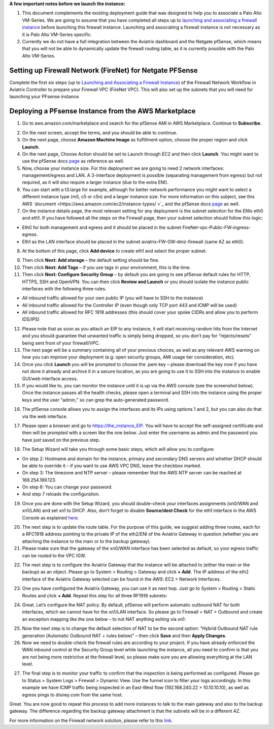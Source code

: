 .. meta::
   :description: Example Config for PFsense VM in AWS
   :keywords: PFsense, AWS Transit Gateway, AWS TGW, TGW Orchestrator, Aviatrix Transit network, Transit DMZ, Egress, Firewall



**A few important notes before we launch the instance:**

1. This document complements the existing deployment guide that was designed to help you to associate a Palo Alto VM-Series. We are going to assume that you have completed all steps up to `launching and associating a firewall instance <https://docs.aviatrix.com/HowTos/firewall_network_workflow.html#launching-and-associating-firewall-instance>`_  before launching this firewall instance. Launching and associating a firewall instance is not necessary as it is Palo Alto VM-Series specific.
2. Currently we do not have a full integration between the Aviatrix dashboard and the Netgate pfSense, which means that you will not be able to dynamically update the firewall routing table, as it is currently possible with the Palo Alto VM-Series.

=========================================================
Setting up Firewall Network (FireNet) for Netgate PFSense
=========================================================

Complete the first six steps (up to `Launching and Associating a Firewall Instance <https://docs.aviatrix.com/HowTos/firewall_network_workflow.html#launching-and-associating-firewall-instance>`_) of the Firewall Network Workflow in Aviatrix Controller to prepare your Firewall VPC (FireNet VPC). This will also set up the subnets that you will need for launching your PFsense instance.


==============================================
Deploying a PFsense Instance from the AWS Marketplace
==============================================

1. Go to aws.amazon.com/marketplace and search for the pfSense AMI in AWS Marketplace. Continue to **Subscribe**.

|image1|

2. On the next screen, accept the terms, and you should be able to continue.
3. On the next page, choose **Amazon Machine Image** as fulfillment option, choose the proper region and click **Launch**.
4. On the next page, Choose Action should be set to Launch through EC2 and then click **Launch**.  You might want to use the pfSense docs `page <https://docs.netgate.com/pfsense/en/latest/solutions/aws-vpn-appliance/launching-an-instance.html>`_ as reference as well.
5. Now, choose your instance size. For this deployment we are going to need 2 network interfaces: management/egress and LAN. A 3-interface deployment is possible (separating management from egress) but not required, as it will also require a larger instance (due to the extra ENI).
6. You can start with a t3.large for example, although for better network performance you might want to select a different instance type (m5, c5 or c5n) and a larger instance size. For more information on this subject, see this AWS `document <https://aws.amazon.com/ec2/instance-types/ >`_ and the pfSense docs `page <https://docs.netgate.com/pfsense/en/latest/solutions/aws-vpn-appliance/launching-an-instance.html>`_ as well.
7. On the instance details page, the most relevant setting for any deployment is the subnet selection for the ENIs eth0 and eth1. If you have followed all the steps on the Firewall page, then your subnet selection should follow this logic:

• Eth0 for both management and egress and it should be placed in the subnet FireNet-vpc-Public-FW-ingress-egress.
• Eth1 as the LAN interface should be placed in the subnet aviatrix-FW-GW-dmz-firewall (same AZ as eth0).

|image2|

8. At the bottom of this page, click **Add device** to create eth1 and select the proper subnet.

|image3|

9. Then click **Next: Add storage** – the default setting should be fine.
10. Then click **Next: Add Tags** – if you use tags in your environment, this is the time.
11. Then click **Next: Configure Security Group** – by default you are going to see pfSense default rules for HTTP, HTTPS, SSH and OpenVPN. You can then click **Review and Launch** or you should isolate the instance public interfaces with the following three rules.

• All inbound traffic allowed for your own public IP (you will have to SSH to the instance)
• All inbound traffic allowed for the Controller IP (even though only TCP port 443 and ICMP will be used)
• All inbound traffic allowed for RFC 1918 addresses (this should cover your spoke CIDRs and allow you to perform IDS/IPS)

12. Please note that as soon as you attach an EIP to any instance, it will start receiving random hits from the Internet and you should guarantee that unwanted traffic is simply being dropped, so you don’t pay for “rejects/resets” being sent from of your firewall/VPC.
13. The next page will be a summary containing all of your previous choices, as well as any relevant AWS warning on how you can improve your deployment (e.g: open security groups, AMI usage tier consideration, etc).
14. Once you click **Launch** you will be prompted to choose the .pem key – please download the key now if you have not done it already and archive it in a secure location, as you are going to use it to SSH into the instance to enable GUI/web interface access.
15. If you would like to, you can monitor the instance until it is up via the AWS console (see the screenshot below). Once the instance passes all the health checks, please open a terminal and SSH into the instance using the proper keys and the user “admin,” so can grep the auto-generated password.

|image4|

16. The pfSense console allows you to assign the interfaces and its IPs using options 1 and 2, but you can also do that via the web interface.

|image5|
|image6|

17. Please open a browser and go to https://the_instance_EIP. You will have to accept the self-assigned certificate and then will be prompted with a screen like the one below. Just enter the username as admin and the password you have just saved on the previous step.

|image7|

18. The Setup Wizard will take you through some basic steps, which will allow you to configure:

• On step 2:  Hostname and domain for the instance, primary and secondary DNS servers and whether DHCP should be able to override it – if you want to use AWS VPC DNS, leave the checkbox marked.
• On step 3: The timezone and NTP server – please remember that the AWS NTP server can be reached at 169.254.169.123.
• On step 6: You can change your password.
• And step 7 reloads the configuration.

19. Once you are done with the Setup Wizard, you should double-check your interfaces assignments (xn0/WAN and xn1/LAN) and set xn1 to DHCP. Also, don’t forget to disable **Source/dest Check** for the eth1 interface in the AWS Console as explained `here <https://docs.aws.amazon.com/AWSEC2/latest/UserGuide/using-eni.html#change_source_dest_check>`_.

|image8|
|image9|

20. The next step is to update the route table. For the purpose of this guide, we suggest adding three routes, each for a RFC1918 address pointing to the private IP of the eth2/ENI of the Aviatrix Gateway in question (whether you are attaching the instance to the main or to the backup gateway).
21. Please make sure that the gateway of the xn0/WAN interface has been selected as default, so your egress traffic can be routed to the VPC IGW.

|image10|

22. The next step is to configure the Aviatrix Gateway that the instance will be attached to (either the main or the backup) as an object. Please go to System > Routing > Gateway and click **+ Add**. The IP address of the eth2 interface of the Aviatrix Gateway selected can be found in the AWS: EC2 > Network Interfaces.

|image11|

23. One you have configured the Aviatrix Gateway, you can use it as next hop. Just go to System > Routing > Static Routes and click **+ Add**. Repeat this step for all three RF1918 subnets:

|image12|

24. Great. Let’s configure the NAT policy. By default, pfSense will perform automatic outbound NAT for both interfaces, which we cannot have for the xn1/LAN interface. So please go to Firewall > NAT > Outbound and create an exception mapping like the one below – to not NAT anything exiting via xn1:

|image13|

25. Now the next step is to change the default selection of NAT to be the second option: “Hybrid Outbound NAT rule generation (Automatic Outbound NAT + rules below)” – then click **Save** and then **Apply Changes**.
26. Now we need to double-check the firewall rules are according to your project. If you have already enforced the WAN inbound control at the Security Group level while launching the instance, all you need to confirm is that you are not being more restrictive at the firewall level, so please make sure you are allowing everything at the LAN level.

|image14|

27. The final step is to monitor your traffic to confirm that the inspection is being performed as configured. Please go to Status > System Logs > Firewall > Dynamic View. Use the funnel icon to filter your logs accordingly. In this example we have ICMP traffic being inspected in an East-West flow (192.168.240.22 > 10.10.10.10), as well as egress pings to disney.com from the same host.

|image15|

Great. You are now good to repeat this process to add more instances to talk to the main gateway and also to the backup gateway. The difference regarding the backup gateway attachment is that the subnets will be in a different AZ.

For more information on the Firewall network solution, please refer to this `link <https://docs.aviatrix.com/HowTos/firewall_network_faq.html>`_.

.. |image1| image:: ./config_PFsense_media/image1.png
    :width: 100%
.. |image2| image:: ./config_PFsense_media/image2.png
    :width: 100%
.. |image3| image:: ./config_PFsense_media/image3.png
    :width: 100%
.. |image4| image:: ./config_PFsense_media/image4.png
    :width: 100%
.. |image5| image:: ./config_PFsense_media/image5.png
    :width: 100%
.. |image6| image:: ./config_PFsense_media/image6.png
    :width: 100%
.. |image7| image:: ./config_PFsense_media/image7.png
    :width: 100%
.. |image8| image:: ./config_PFsense_media/image8.png
    :width: 100%
.. |image9| image:: ./config_PFsense_media/image9.png
    :width: 100%
.. |image10| image:: ./config_PFsense_media/image10.png
    :width: 100%
.. |image11| image:: ./config_PFsense_media/image11.png
    :width: 100%
.. |image12| image:: ./config_PFsense_media/image12.png
    :width: 100%
.. |image13| image:: ./config_PFsense_media/image13.png
    :width: 100%
.. |image14| image:: ./config_PFsense_media/image14.png
    :width: 100%
.. |image15| image:: ./config_PFsense_media/image15.png
    :width: 100%
